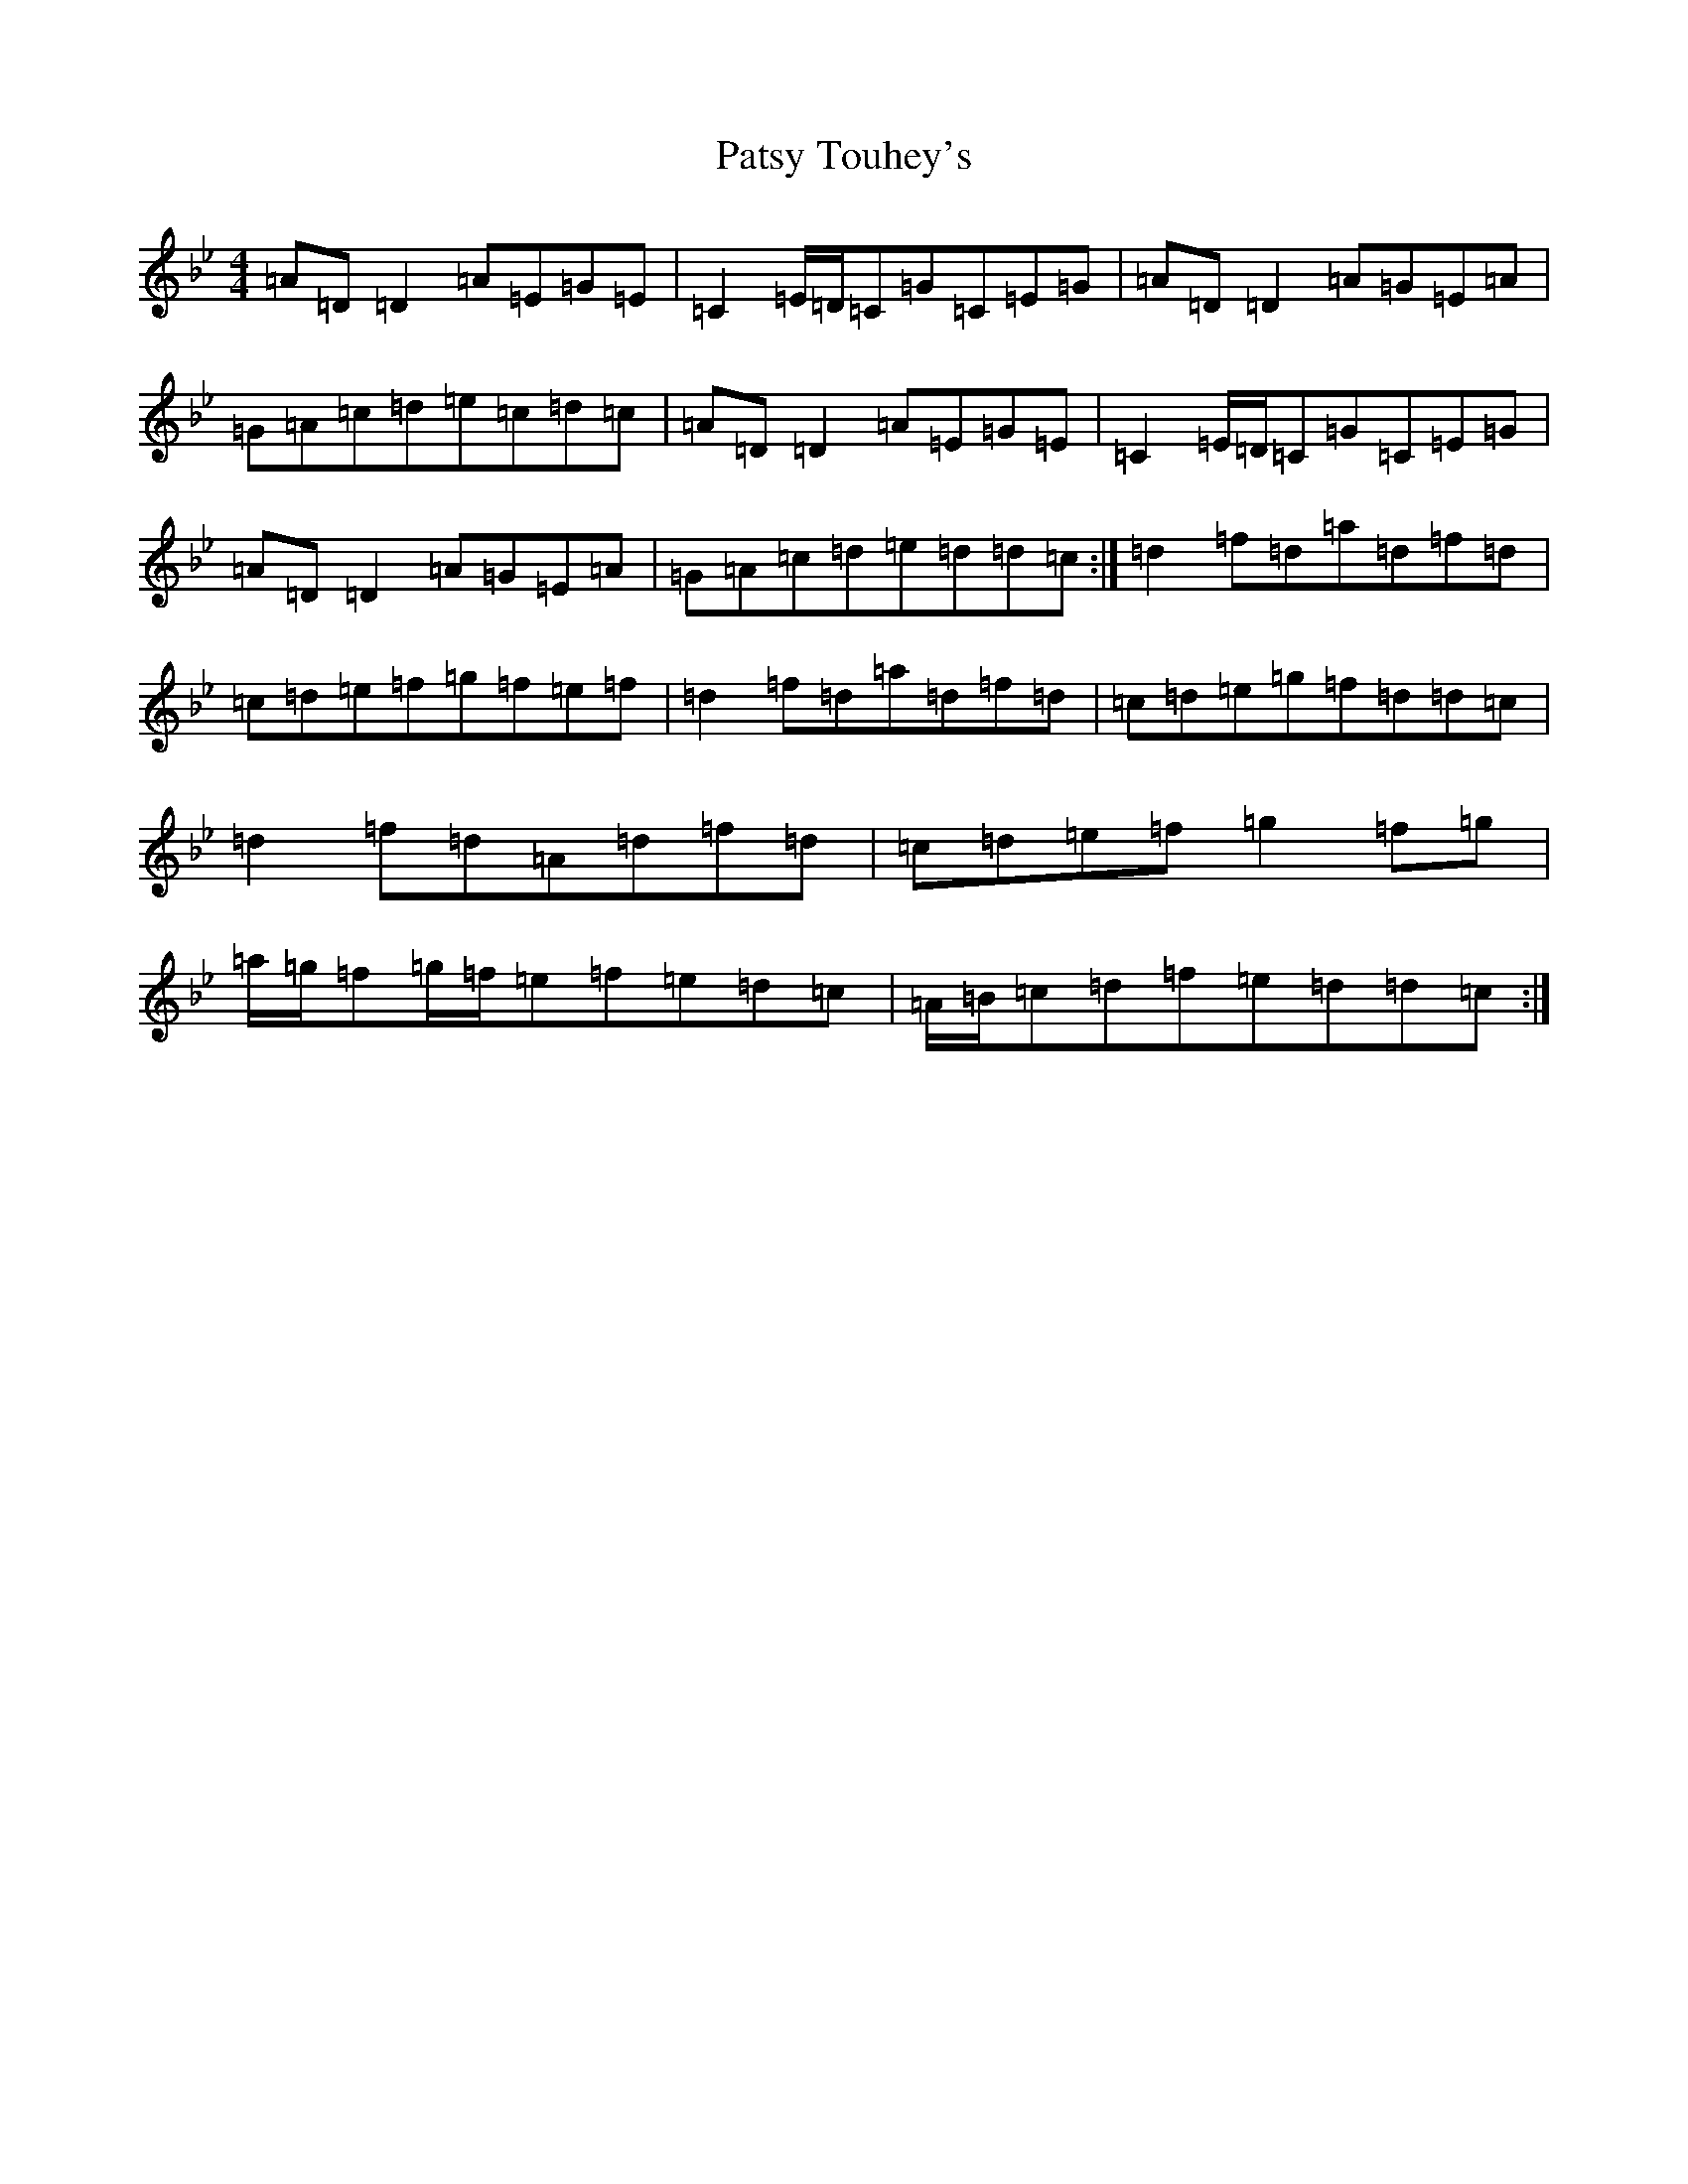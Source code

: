 X: 16763
T: Patsy Touhey's
S: https://thesession.org/tunes/1087#setting14326
Z: E Dorian
R: reel
M:4/4
L:1/8
K: C Dorian
=A=D=D2=A=E=G=E|=C2=E/2=D/2=C=G=C=E=G|=A=D=D2=A=G=E=A|=G=A=c=d=e=c=d=c|=A=D=D2=A=E=G=E|=C2=E/2=D/2=C=G=C=E=G|=A=D=D2=A=G=E=A|=G=A=c=d=e=d=d=c:|=d2=f=d=a=d=f=d|=c=d=e=f=g=f=e=f|=d2=f=d=a=d=f=d|=c=d=e=g=f=d=d=c|=d2=f=d=A=d=f=d|=c=d=e=f=g2=f=g|=a/2=g/2=f=g/2=f/2=e=f=e=d=c|=A/2=B/2=c=d=f=e=d=d=c:|